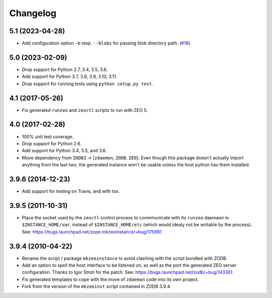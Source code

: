 Changelog
=========

5.1 (2023-04-28)
----------------

- Add configuration option ``-b`` resp. ``--blobs`` for passing blob directory
  path. (`#16 <https://github.com/zopefoundation/zope.mkzeoinstance/pull/16>`_)


5.0 (2023-02-09)
----------------

- Drop support for Python 2.7, 3.4, 3.5, 3.6.

- Add support for Python 3.7, 3.8, 3.9, 3.10, 3.11.

- Drop support for running tests using ``python setup.py test``.


4.1 (2017-05-26)
----------------

- Fix generated ``runzeo`` and ``zeoctl`` scripts to run with ZEO 5.


4.0 (2017-02-28)
----------------

- 100% unit test coverage.

- Drop support for Python 2.6.

- Add support for Python 3.4, 3.5, and 3.6.

- Move dependency from ``ZODB3`` -> [``zdaemon``, ``ZODB``, ``ZEO``].
  Even though this package doesn't actually import anything from the last
  two, the generated instance won't be usable unless the host python
  has them installed.

3.9.6 (2014-12-23)
------------------

- Add support for testing on Travis, and with tox.


3.9.5 (2011-10-31)
------------------

- Place the socket used by the ``zeoctl`` control process to conmmunicate
  with its ``runzeo`` daemaon in ``$INSTANCE_HOME/var``, instead of
  ``$INSTANCE_HOME/etc`` (which would idealy not be writable by the process).
  See: https://bugs.launchpad.net/zope.mkzeoinstance/+bug/175981


3.9.4 (2010-04-22)
------------------

- Rename the script / package ``mkzeoinstance`` to avoid clashing with the
  script bundled with ZODB.

- Add an option to spell the host interface to be listened on, as well as
  the port the generated ZEO server configuration.  Thanks to Igor Stroh
  for the patch.  See: https://bugs.launchpad.net/zodb/+bug/143361

- Fix generated templates to cope with the move of ``zdaemon`` code into
  its own project.

- Fork from the version of the ``mkzeoinst`` script contained in
  ZODB 3.9.4.
